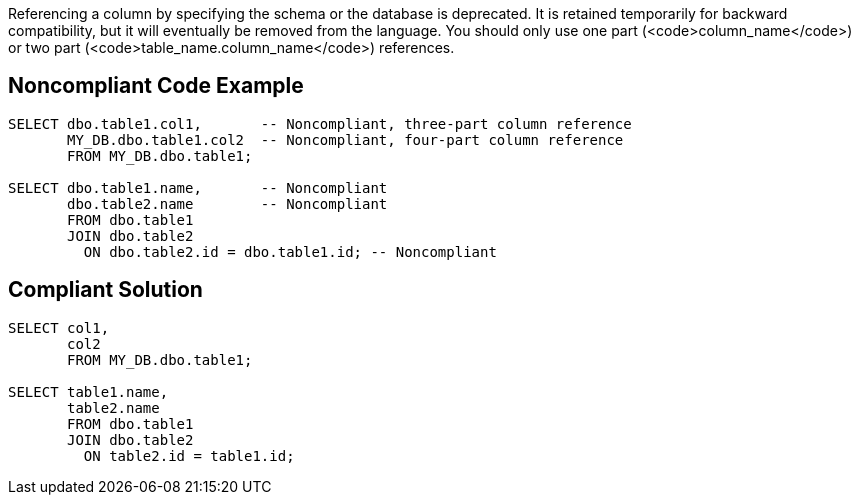 Referencing a column by specifying the schema or the database is deprecated. It is retained temporarily for backward compatibility, but it will eventually be removed from the language. You should only use one part (<code>column_name</code>) or two part (<code>table_name.column_name</code>) references.


== Noncompliant Code Example

----
SELECT dbo.table1.col1,       -- Noncompliant, three-part column reference
       MY_DB.dbo.table1.col2  -- Noncompliant, four-part column reference
       FROM MY_DB.dbo.table1;

SELECT dbo.table1.name,       -- Noncompliant
       dbo.table2.name        -- Noncompliant
       FROM dbo.table1
       JOIN dbo.table2
         ON dbo.table2.id = dbo.table1.id; -- Noncompliant
----


== Compliant Solution

----
SELECT col1,
       col2
       FROM MY_DB.dbo.table1;

SELECT table1.name,
       table2.name
       FROM dbo.table1
       JOIN dbo.table2
         ON table2.id = table1.id;
----

